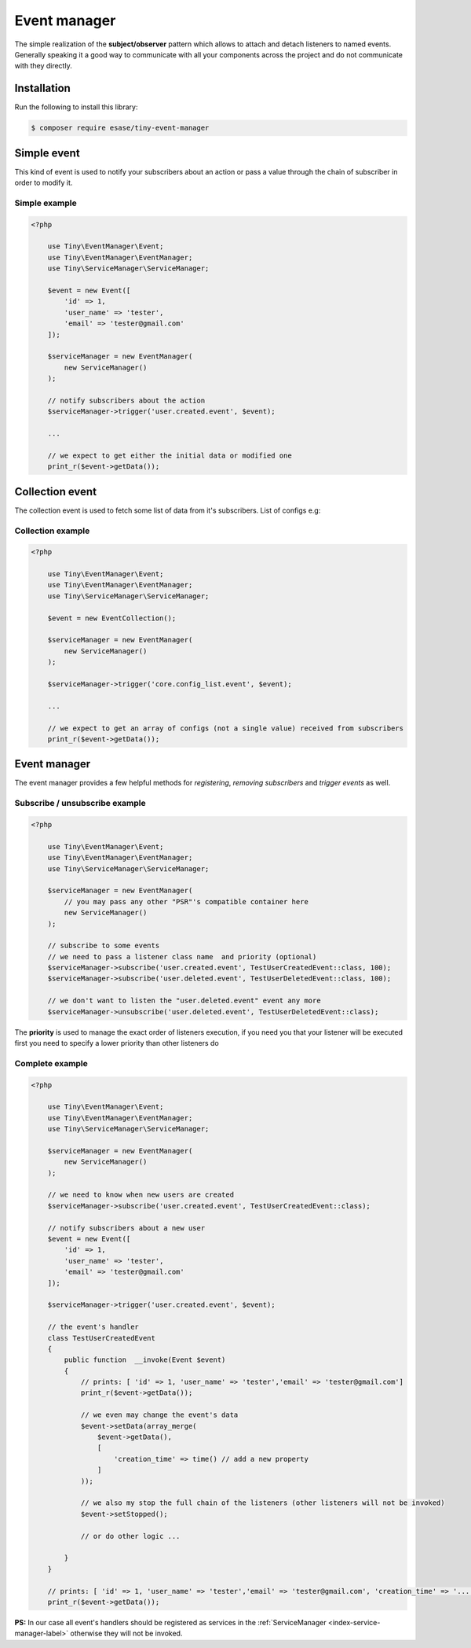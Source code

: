 .. _index-event-manager-label:

Event manager
=============

The simple realization of the **subject/observer** pattern which allows to attach and detach listeners to named events.
Generally speaking it a good way to communicate with all your components across the project and do not communicate with they directly.

Installation
------------

Run the following to install this library:


.. code-block:: bash

    $ composer require esase/tiny-event-manager


Simple event
------------

This kind of event is used to notify your subscribers about an action or pass a value through the chain of subscriber in order to modify it.

--------------
Simple example
--------------

.. code-block:: php

    <?php

        use Tiny\EventManager\Event;
        use Tiny\EventManager\EventManager;
        use Tiny\ServiceManager\ServiceManager;

        $event = new Event([
            'id' => 1,
            'user_name' => 'tester',
            'email' => 'tester@gmail.com'
        ]);

        $serviceManager = new EventManager(
            new ServiceManager()
        );

        // notify subscribers about the action
        $serviceManager->trigger('user.created.event', $event);

        ...

        // we expect to get either the initial data or modified one
        print_r($event->getData());


Collection event
----------------

The collection event is used to fetch some list of data from it's subscribers. List of configs e.g:

------------------
Collection example
------------------

.. code-block:: php

    <?php

        use Tiny\EventManager\Event;
        use Tiny\EventManager\EventManager;
        use Tiny\ServiceManager\ServiceManager;

        $event = new EventCollection();

        $serviceManager = new EventManager(
            new ServiceManager()
        );

        $serviceManager->trigger('core.config_list.event', $event);

        ...

        // we expect to get an array of configs (not a single value) received from subscribers
        print_r($event->getData());

Event manager
-------------

The event manager provides a few helpful methods for `registering`, `removing subscribers` and `trigger events` as well.

-------------------------------
Subscribe / unsubscribe example
-------------------------------

.. code-block:: php

    <?php

        use Tiny\EventManager\Event;
        use Tiny\EventManager\EventManager;
        use Tiny\ServiceManager\ServiceManager;

        $serviceManager = new EventManager(
            // you may pass any other "PSR"'s compatible container here
            new ServiceManager()
        );

        // subscribe to some events
        // we need to pass a listener class name  and priority (optional)
        $serviceManager->subscribe('user.created.event', TestUserCreatedEvent::class, 100);
        $serviceManager->subscribe('user.deleted.event', TestUserDeletedEvent::class, 100);

        // we don't want to listen the "user.deleted.event" event any more
        $serviceManager->unsubscribe('user.deleted.event', TestUserDeletedEvent::class);

The **priority** is used to manage the exact order of listeners execution, if you need you that your listener will be executed first you need to specify a lower priority than other listeners do

----------------
Complete example
----------------

.. code-block:: php

    <?php

        use Tiny\EventManager\Event;
        use Tiny\EventManager\EventManager;
        use Tiny\ServiceManager\ServiceManager;

        $serviceManager = new EventManager(
            new ServiceManager()
        );

        // we need to know when new users are created
        $serviceManager->subscribe('user.created.event', TestUserCreatedEvent::class);

        // notify subscribers about a new user
        $event = new Event([
            'id' => 1,
            'user_name' => 'tester',
            'email' => 'tester@gmail.com'
        ]);

        $serviceManager->trigger('user.created.event', $event);

        // the event's handler
        class TestUserCreatedEvent
        {
            public function  __invoke(Event $event)
            {
                // prints: [ 'id' => 1, 'user_name' => 'tester','email' => 'tester@gmail.com']
                print_r($event->getData());

                // we even may change the event's data
                $event->setData(array_merge(
                    $event->getData(),
                    [
                        'creation_time' => time() // add a new property
                    ]
                ));

                // we also my stop the full chain of the listeners (other listeners will not be invoked)
                $event->setStopped();

                // or do other logic ...

            }
        }

        // prints: [ 'id' => 1, 'user_name' => 'tester','email' => 'tester@gmail.com', 'creation_time' => '...']
        print_r($event->getData());

**PS:** In our case all event's handlers should be registered as services in the :ref:`ServiceManager <index-service-manager-label>` otherwise
they will not be invoked.